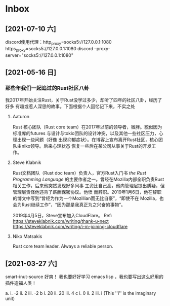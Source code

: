 * Inbox
** [2021-07-10 六]
discord使用代理：http_proxy=socks5://127.0.0.1:1080 https_proxy=socks5://127.0.0.1:1080 discord --proxy-server="socks5://127.0.0.1:1080"

** [2021-05-16 日]
*** 那些年我们一起追过的Rust社区八卦
我2017年开始关注Rust，关于Rust没学过多少，却听了四年的社区八卦，经历了好多
有趣或惹人深思的故事。下面根据个人回忆记下来，不实之处
**** Aaturon
Rust 核心团队（Rust core team）在2017年以前的领导者，微胖。貌似因为标准库的futures
与设计与tokio团队的设计冲突，以及其他一些社区压力，心理出现一些问题（好像
出现抑郁症状）。在博客上宣布离开Rust社区，核心团队由niko领导。后来心理状态
恢复一些后在某公司从事关于Rust的开发工作。

**** Steve Klabnik
Rust文档团队（Rust doc team）负责人，官方Rust入门书 /the Rust Programming Language/
的主要作者之一。曾经在Mozilla内部全职负责Rust相关工作，后来他突然发现好多同事
工资比自己高，他向管理层提出质疑，但管理层责怪他违背了薪酬保密协议。他愤
而辞职。2019年1月6日，他在辞职的博文中写到“曾经为作为一个Mozillian而无比自豪”，“即使不在
Mozilla，也会为Rust继续工作”，“因为那是我真正为之兴奋的事物”。

2019年4月5日，Steve宣布加入CloudFlare。
Ref:
https://steveklabnik.com/writing/thank-u-next
https://steveklabnik.com/writing/i-m-joining-cloudflare

**** Niko Matsakis
Rust  core team leader. Always a reliable person.


** [2021-03-27 六]
smart-inut-source 好爽！
我也要好好学习 emacs lisp ，我也要写出这么好用的插件造福人类！

a.
   i. -2  ii. 2 iii. -2
b
   i. 28 ii. 20 iii. 4
c
   i. 0 ii. 2 iii. i (This ''i'' is the imaginary unit)
